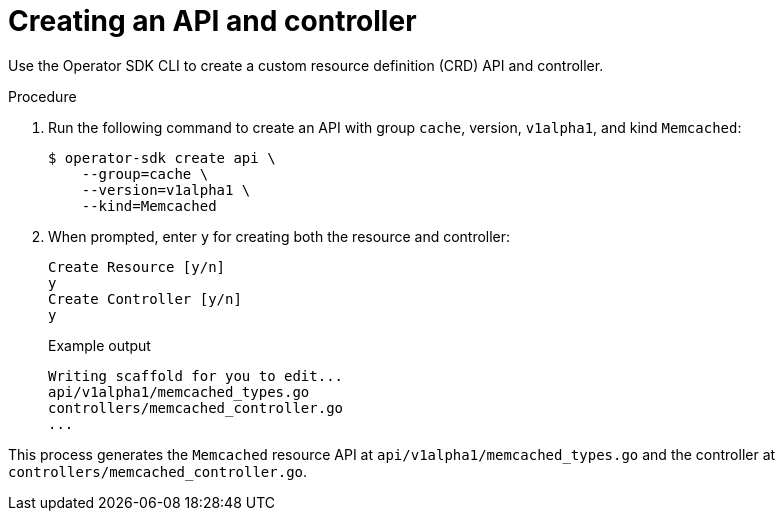 // Module included in the following assemblies:
//
// * operators/operator_sdk/golang/osdk-golang-tutorial.adoc

[id="osdk-golang-create-api-controller_{context}"]
= Creating an API and controller

Use the Operator SDK CLI to create a custom resource definition (CRD) API and controller.

.Procedure

. Run the following command to create an API with group `cache`, version, `v1alpha1`, and kind `Memcached`:
+
[source,terminal]
----
$ operator-sdk create api \
    --group=cache \
    --version=v1alpha1 \
    --kind=Memcached
----

. When prompted, enter `y` for creating both the resource and controller:
+
[source,terminal]
----
Create Resource [y/n]
y
Create Controller [y/n]
y
----
+
.Example output
[source,terminal]
----
Writing scaffold for you to edit...
api/v1alpha1/memcached_types.go
controllers/memcached_controller.go
...
----

This process generates the `Memcached` resource API at `api/v1alpha1/memcached_types.go` and the controller at `controllers/memcached_controller.go`.
